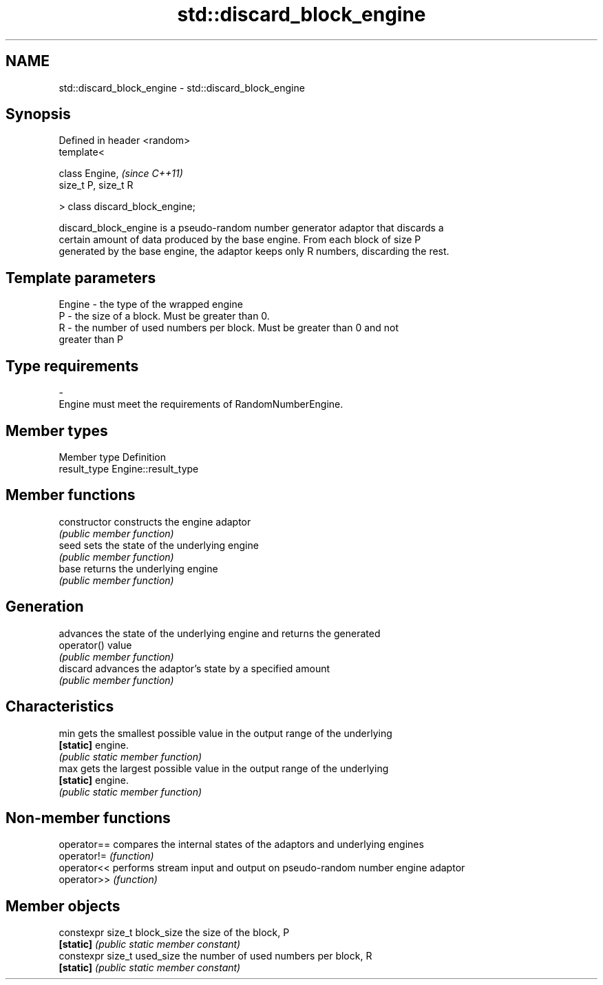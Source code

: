 .TH std::discard_block_engine 3 "2018.03.28" "http://cppreference.com" "C++ Standard Libary"
.SH NAME
std::discard_block_engine \- std::discard_block_engine

.SH Synopsis
   Defined in header <random>
   template<

       class Engine,              \fI(since C++11)\fP
       size_t P, size_t R

   > class discard_block_engine;

   discard_block_engine is a pseudo-random number generator adaptor that discards a
   certain amount of data produced by the base engine. From each block of size P
   generated by the base engine, the adaptor keeps only R numbers, discarding the rest.

.SH Template parameters

   Engine  -  the type of the wrapped engine
   P       -  the size of a block. Must be greater than 0.
   R       -  the number of used numbers per block. Must be greater than 0 and not
              greater than P
.SH Type requirements
   -
   Engine must meet the requirements of RandomNumberEngine.

.SH Member types

   Member type Definition
   result_type Engine::result_type

.SH Member functions

   constructor   constructs the engine adaptor
                 \fI(public member function)\fP 
   seed          sets the state of the underlying engine
                 \fI(public member function)\fP 
   base          returns the underlying engine
                 \fI(public member function)\fP 
.SH Generation
                 advances the state of the underlying engine and returns the generated
   operator()    value
                 \fI(public member function)\fP 
   discard       advances the adaptor's state by a specified amount
                 \fI(public member function)\fP 
.SH Characteristics
   min           gets the smallest possible value in the output range of the underlying
   \fB[static]\fP      engine.
                 \fI(public static member function)\fP 
   max           gets the largest possible value in the output range of the underlying
   \fB[static]\fP      engine.
                 \fI(public static member function)\fP 

.SH Non-member functions

   operator== compares the internal states of the adaptors and underlying engines
   operator!= \fI(function)\fP 
   operator<< performs stream input and output on pseudo-random number engine adaptor
   operator>> \fI(function)\fP 

.SH Member objects

   constexpr size_t block_size the size of the block, P
   \fB[static]\fP                    \fI(public static member constant)\fP
   constexpr size_t used_size  the number of used numbers per block, R
   \fB[static]\fP                    \fI(public static member constant)\fP
